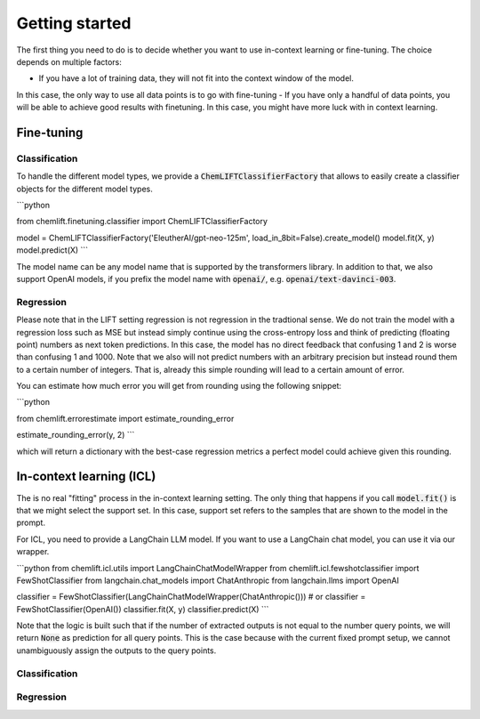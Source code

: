 Getting started
=====================


The first thing you need to do is to decide whether you want to use in-context learning or fine-tuning. 
The choice depends on multiple factors: 

- If you have a lot of training data, they will not fit into the context window of the model.
In this case, the only way to use all data points is to go with fine-tuning
- If you have only a handful of data points, you will be able to achieve good results with finetuning. 
In this case, you might have more luck with in context learning.



Fine-tuning 
...............


Classification 
-----------------

To handle the different model types, we provide a :code:`ChemLIFTClassifierFactory` that allows to easily create a classifier objects for the different model types.

```python

from chemlift.finetuning.classifier import ChemLIFTClassifierFactory

model = ChemLIFTClassifierFactory('EleutherAI/gpt-neo-125m', load_in_8bit=False).create_model()
model.fit(X, y)
model.predict(X)
```

The model name can be any model name that is supported by the transformers library.
In addition to that, we also support OpenAI models, if you prefix the model name with :code:`openai/`, e.g. :code:`openai/text-davinci-003`.


Regression 
-----------------

Please note that in the LIFT setting regression is not regression in the tradtional sense. 
We do not train the model with a regression loss such as MSE but instead simply continue using the cross-entropy loss and think of predicting (floating point) numbers as next token predictions. 
In this case, the model has no direct feedback that confusing 1 and 2 is worse than confusing 1 and 1000.
Note that we also will not predict numbers with an arbitrary precision but instead round them to a certain number of integers. That is, already this simple rounding will lead to a certain amount of error. 

You can estimate how much error you will get from rounding using the following snippet:

```python

from chemlift.errorestimate import estimate_rounding_error

estimate_rounding_error(y, 2)
```

which will return a dictionary with the best-case regression metrics a perfect model could achieve given this rounding. 


In-context learning (ICL)
...........................

The is no real "fitting" process in the in-context learning setting.
The only thing that happens if you call :code:`model.fit()` is that we might select the support set. 
In this case, support set refers to the samples that are shown to the model in the prompt. 

For ICL, you need to provide a LangChain LLM model. If you want to use a LangChain chat model, you can use it 
via our wrapper. 

```python
from chemlift.icl.utils import LangChainChatModelWrapper
from chemlift.icl.fewshotclassifier import FewShotClassifier
from langchain.chat_models import ChatAnthropic
from langchain.llms import OpenAI

classifier = FewShotClassifier(LangChainChatModelWrapper(ChatAnthropic()))
# or classifier = FewShotClassifier(OpenAI())
classifier.fit(X, y)
classifier.predict(X)
```

Note that the logic is built such that if the number of extracted outputs is not equal to the number query points, we will return :code:`None` 
as prediction for all query points. This is the case because with the current fixed prompt setup, we cannot unambiguously assign the outputs to the query points. 

Classification 
----------------



Regression
--------------